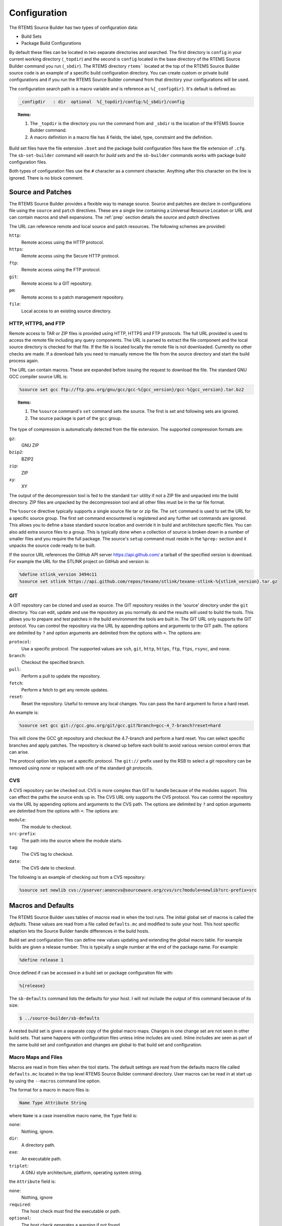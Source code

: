 .. SPDX-License-Identifier: CC-BY-SA-4.0

.. Copyright (C) 2012, 2016 Chris Johns <chrisj@rtems.org>

.. _Configuration:

Configuration
-------------

The RTEMS Source Builder has two types of configuration data:

- Build Sets

- Package Build Configurations

By default these files can be located in two separate directories and
searched. The first directory is ``config`` in your current working directory
(``_topdir``) and the second is ``config`` located in the base directory of the
RTEMS Source Builder command you run (``_sbdir``). The RTEMS directory
``rtems``` located at the top of the RTEMS Source Builder source code is an
example of a specific build configuration directory. You can create custom or
private build configurations and if you run the RTEMS Source Builder command
from that directory your configurations will be used.

The configuration search path is a macro variable and is reference as
``%{_configdir}``. It's default is defined as:

.. code-block:: spec

    _configdir   : dir  optional  %{_topdir}/config:%{_sbdir}/config

.. topic:: Items:

  1. The ``_topdir`` is the directory you run the command from and ``_sbdir``
     is the location of the RTEMS Source Builder command.

  2. A macro definition in a macro file has 4 fields, the label, type,
     constraint and the definition.

Build set files have the file extension ``.bset`` and the package build
configuration files have the file extension of ``.cfg``. The ``sb-set-builder``
command will search for *build sets* and the ``sb-builder`` commands works with
package build configuration files.

Both types of configuration files use the ``#`` character as a comment
character. Anything after this character on the line is ignored. There is no
block comment.

Source and Patches
^^^^^^^^^^^^^^^^^^

The RTEMS Source Builder provides a flexible way to manage source. Source and
patches are declare in configurations file using the ``source`` and ``patch``
directives. These are a single line containing a Universal Resource Location or
URL and can contain macros and shell expansions. The :ref:`prep` section
details the *source* and *patch* directives

The URL can reference remote and local source and patch resources. The
following schemes are provided:

``http``:
  Remote access using the HTTP protocol.

``https``:
  Remote access using the Secure HTTP protocol.

``ftp``:
  Remote access using the FTP protocol.

``git``:
  Remote access to a GIT repository.

``pm``:
  Remote access to a patch management repository.

``file``:
 Local access to an existing source directory.

HTTP, HTTPS, and FTP
~~~~~~~~~~~~~~~~~~~~

Remote access to TAR or ZIP files is provided using HTTP, HTTPS and FTP
protocols. The full URL provided is used to access the remote file including
any query components. The URL is parsed to extract the file component and the
local source directory is checked for that file. If the file is located locally
the remote file is not downloaded. Currently no other checks are made. If a
download fails you need to manually remove the file from the source directory
and start the build process again.

The URL can contain macros. These are expanded before issuing the request to
download the file. The standard GNU GCC compiler source URL is:

.. code-block:: spec

    %source set gcc ftp://ftp.gnu.org/gnu/gcc/gcc-%{gcc_version}/gcc-%{gcc_version}.tar.bz2

.. topic:: Items:

  1. The ``%source`` command's ``set`` command sets the source. The
     first is set and following sets are ignored.

  2. The source package is part of the ``gcc`` group.

The type of compression is automatically detected from the file extension. The
supported compression formats are:

``gz``:
  GNU ZIP

``bzip2``:
  BZIP2

``zip``:
  ZIP

``xy``:
  XY

The output of the decompression tool is fed to the standard ``tar`` utility if
not a ZIP file and unpacked into the build directory. ZIP files are unpacked by
the decompression tool and all other files must be in the tar file format.

The ``%source`` directive typically supports a single source file tar or zip
file. The ``set`` command is used to set the URL for a specific source
group. The first set command encountered is registered and any further set
commands are ignored. This allows you to define a base standard source location
and override it in build and architecture specific files. You can also add
extra source files to a group. This is typically done when a collection of
source is broken down in a number of smaller files and you require the full
package. The source's ``setup`` command must reside in the ``%prep:`` section
and it unpacks the source code ready to be built.

If the source URL references the GitHub API server https://api.github.com/ a
tarball of the specified version is download. For example the URL for the
STLINK project on GitHub and version is:

.. code-block:: spec

    %define stlink_version 3494c11
    %source set stlink https://api.github.com/repos/texane/stlink/texane-stlink-%{stlink_version}.tar.gz

GIT
~~~

A GIT repository can be cloned and used as source. The GIT repository resides
in the 'source' directory under the ``git`` directory. You can edit, update and
use the repository as you normally do and the results will used to build the
tools. This allows you to prepare and test patches in the build environment the
tools are built in. The GIT URL only supports the GIT protocol. You can control
the repository via the URL by appending options and arguments to the GIT
path. The options are delimited by ``?`` and option arguments are delimited
from the options with ``=``. The options are:

``protocol``:
  Use a specific protocol. The supported values are ``ssh``, ``git``, ``http``,
  ``https``, ``ftp``, ``ftps``, ``rsync``, and ``none``.

``branch``:
  Checkout the specified branch.

``pull``:
  Perform a pull to update the repository.

``fetch``:
  Perform a fetch to get any remote updates.

``reset``:
  Reset the repository. Useful to remove any local changes. You can pass the
  ``hard`` argument to force a hard reset.

An example is:

.. code-block:: spec

    %source set gcc git://gcc.gnu.org/git/gcc.git?branch=gcc-4_7-branch?reset=hard

This will clone the GCC git repository and checkout the 4.7-branch and perform
a hard reset. You can select specific branches and apply patches. The
repository is cleaned up before each build to avoid various version control
errors that can arise.

The protocol option lets you set a specific protocol. The ``git://`` prefix
used by the RSB to select a git repository can be removed using *none* or
replaced with one of the standard git protocols.

CVS
~~~

A CVS repository can be checked out. CVS is more complex than GIT to handle
because of the modules support. This can effect the paths the source ends up
in. The CVS URL only supports the CVS protocol. You can control the repository
via the URL by appending options and arguments to the CVS path. The options are
delimited by ``?`` and option arguments are delimited from the options with
``=``. The options are:

``module``:
  The module to checkout.

``src-prefix``:
  The path into the source where the module starts.

``tag``:
  The CVS tag to checkout.

``date``:
  The CVS date to checkout.

The following is an example of checking out from a CVS repository:

.. code-block:: spec

    %source set newlib cvs://pserver:anoncvs@sourceware.org/cvs/src?module=newlib?src-prefix=src

Macros and Defaults
^^^^^^^^^^^^^^^^^^^

The RTEMS Source Builder uses tables of *macros* read in when the tool
runs. The initial global set of macros is called the *defaults*. These values
are read from a file called ``defaults.mc`` and modified to suite your
host. This host specific adaption lets the Source Builder handle differences in
the build hosts.

Build set and configuration files can define new values updating and extending
the global macro table. For example builds are given a release number. This is
typically a single number at the end of the package name. For example:

.. code-block:: spec

    %define release 1

Once defined if can be accessed in a build set or package configuration file
with:

.. code-block:: spec

    %{release}

The ``sb-defaults`` command lists the defaults for your host. I will not include
the output of this command because of its size:

.. code-block:: none

    $ ../source-builder/sb-defaults

A nested build set is given a separate copy of the global macro maps. Changes
in one change set are not seen in other build sets. That same happens with
configuration files unless inline includes are used. Inline includes are seen
as part of the same build set and configuration and changes are global to that
build set and configuration.

Macro Maps and Files
~~~~~~~~~~~~~~~~~~~~

Macros are read in from files when the tool starts. The default settings are
read from the defaults macro file called ``defaults.mc`` located in the top
level RTEMS Source Builder command directory. User macros can be read in at
start up by using the ``--macros`` command line option.

The format for a macro in macro files is:

.. code-block:: ini

  Name Type Attribute String

where ``Name`` is a case insensitive macro name, the ``Type`` field is:

``none``:
  Nothing, ignore.

``dir``:
  A directory path.

``exe``:
  An executable path.

``triplet``:
  A GNU style architecture, platform, operating system string.

the ``Attribute`` field is:

``none``:
  Nothing, ignore

``required``:
  The host check must find the executable or path.

``optional``:
  The host check generates a warning if not found.

``override``:
  Only valid outside of the ``global`` map to indicate this macro overrides the
  same one in the ``global`` map when the map containing it is selected.

``undefine``:
  Only valid outside of the ``global`` map to undefine the macro if it exists
  in the ``global`` map when the map containing it is selected. The ``global``
  map's macro is not visible but still exists.

and the ``String`` field is a single or tripled multiline quoted string. The
'String' can contain references to other macros. Macro that loop are not
currently detected and will cause the tool to lock up.

Maps are declared anywhere in the map using the map directive:

.. code-block:: ini

    # Comments
    [my-special-map] <1>
    _host:  none, override, 'abc-xyz'
    multiline: none, override, '''First line,
    second line,
    and finally the last line'''

.. topic:: Items:

  1. The map is set to ``my-special-map``.

Any macro definitions following a map declaration are placed in that map and the
default map is ``global`` when loading a file. Maps are selected in
configuration files by using the ``%select`` directive:

.. code-block:: spec

    %select my-special-map

Selecting a map means all requests for a macro first check the selected map and
if present return that value else the ``global`` map is used. Any new macros or
changes update only the ``global`` map. This may change in future releases so
please make sure you use the ``override`` attribute.

The macro files specified on the command line are looked for in the
``_configdir`` paths. See the definition of ``_configdir`` in
:ref:`Configuration` for details. Included files need to add the
``%{_configdir}`` macro to the start of the file.

Macro map files can include other macro map files using the ``%include``
directive. The macro map to build *binutils*, *gcc*, *newlib*, *gdb* and
RTEMS from version control heads is:

.. code-block:: spec

    #
    # Build all tool parts from version control head.
    #
    %include %{_configdir}/snapshots/binutils-head.mc
    %include %{_configdir}/snapshots/gcc-head.mc
    %include %{_configdir}/snapshots/newlib-head.mc
    %include %{_configdir}/snapshots/gdb-head.mc

.. topic:: Items:

  1. The file is ``config/snapshots/binutils-gcc-newlib-gdb-head.mc``.

The macro map defaults to ``global`` at the start of each included file and the
map setting of the macro file including the other macro files does not change.

Personal Macros
~~~~~~~~~~~~~~~

When the tools start to run they will load personal macros. Personal macros are
in the standard format for macros in a file. There are two places personal
macros can be configured. The first is the environment variable
``RSB_MACROS``. If present the macros from the file the environment variable
points to are loaded. The second is a file called ``.rsb_macros`` in your home
directory. You need to have the environment variable ``HOME`` defined for this
work.

Report Mailing
^^^^^^^^^^^^^^

The build reports can be mailed to a specific email address to logging and
monitoring. Mailing requires a number of parameters to function. These are:

- To mail address

- From mail address

- SMTP host

.. _To Mail Address:

The ``to`` mail address is taken from the macro ``%{_mail_tools_to}`` and the
default is *rtems-tooltestresults at rtems.org*. You can override the default
with a personal or user macro file or via the command line option
``--mail-to``.

.. _From Mail Address:

The ``from`` mail address is taken from:

- GIT configuration

- User ``.mailrc`` file

- Command line

If you have configured an email and name in git it will be used used. If you do
not a check is made for a ``.mailrc`` file. The environment variable ``MAILRC``
is used if present else your home directory is check. If found the file is
scanned for the ``from`` setting:

.. code-block:: shell

  set from="Foo Bar <foo@bar>"

You can also support a from address on the command line with the ``--mail-from``
option.

The SMTP host is taken from the macro ``%{_mail_smtp_host}`` and the
default is ``localhost``. You can override the default with a personal
or user macro file or via the command line option ``--smtp-host``.

Build Set Files
^^^^^^^^^^^^^^^

Build set files lets you list the packages in the build set you are defining
and have a file extension of ``.bset``. Build sets can define macro variables,
inline include other files and reference other build set or package
configuration files.

Defining macros is performed with the ``%define`` macro:

.. code-block:: spec

    %define _target m32r-rtems4.11

Inline including another file with the ``%include`` macro continues processing
with the specified file returning to carry on from just after the include
point:

.. code-block:: spec

    %include rtems-4.11-base.bset

This includes the RTEMS 4.11 base set of defines and checks. The configuration
paths as defined by ``_configdir`` are scanned. The file extension is optional.

You reference build set or package configuration files by placing the file name
on a single line:

.. code-block:: spec

    tools/rtems-binutils-2.22-1

The ``_configdir`` path is scanned for ``tools/rtems-binutils-2.22-1.bset`` or
``tools/rtems-binutils-2.22-1.cfg``. Build set files take precedent over
package configuration files. If ``tools/rtems-binutils-2.22-1`` is a build set
a new instance of the build set processor is created and if the file is a
package configuration the package is built with the package builder. This all
happens once the build set file has finished being scanned.

Configuration Control
^^^^^^^^^^^^^^^^^^^^^

The RTEMS Souce Builder is designed to fit within most verification and
validation processes. All of the RTEMS Source Builder is source code. The
Python code is source and comes with a commercial friendly license. All
configuration data is text and can be read or parsed with standard text based
tools.

File naming provides configuration management. A specific version of a package
is captured in a specific set of configuration files. The top level
configuration file referenced in a *build set* or passed to the ``sb-builder``
command relates to a specific configuration of the package being built. For
example the RTEMS configuration file ``rtems-gcc-4.7.2-newlib-2.0.0-1.cfg``
creates an RTEMS GCC and Newlib package where the GCC version is 4.7.2, the
Newlib version is 2.0.0, plus any RTEMS specific patches that related to this
version. The configuration defines the version numbers of the various parts
that make up this package:

.. code-block:: spec

    %define gcc_version    4.7.2
    %define newlib_version 2.0.0
    %define mpfr_version   3.0.1
    %define mpc_version    0.8.2
    %define gmp_version    5.0.5

The package build options, if there are any are also defined:

.. code-block:: spec

    %define with_threads 1
    %define with_plugin  0
    %define with_iconv   1

The generic configuration may provide defaults in case options are not
specified. The patches this specific version of the package requires can be
included:

.. code-block:: spec

    Patch0: gcc-4.7.2-rtems4.11-20121026.diff

Finally including the GCC 4.7 configuration script:

.. code-block:: spec

    %include %{_configdir}/gcc-4.7-1.cfg

The ``gcc-4.7-1.cfg`` file is a generic script to build a GCC 4.7 compiler with
Newlib. It is not specific to RTEMS. A bare no operating system tool set can be
built with this file.

The ``-1`` part of the file names is a revision. The GCC 4.7 script maybe
revised to fix a problem and if this fix effects an existing script the file is
copied and given a ``-2`` revision number. Any dependent scripts referencing
the earlier revision number will not be effected by the change. This locks down
a specific configuration over time.

Personal Configurations
^^^^^^^^^^^^^^^^^^^^^^^

The RSB supports personal configurations. You can view the RTEMS support in the
``rtems`` directory as a private configuration tree that resides within the RSB
source. There is also the ``bare`` set of configurations. You can create your
own configurations away from the RSB source tree yet use all that the RSB
provides.

To create a private configuration change to a suitable directory:

.. code-block:: none

    $ cd ~/work
    $ mkdir test
    $ cd test
    $ mkdir config

and create a ``config`` directory. Here you can add a new configuration or
build set file. The section 'Adding New Configurations' details how to add a
new confguration.

New Configurations
^^^^^^^^^^^^^^^^^^

This section describes how to add a new configuration to the RSB. We will add a
configuration to build the Device Tree Compiler. The Device Tree Compiler or
DTC is part of the Flattened Device Tree project and compiles Device Tree
Source (DTS) files into Device Tree Blobs (DTB). DTB files can be loaded by
operating systems and used to locate the various resources such as base
addresses of devices or interrupt numbers allocated to devices. The Device Tree
Compiler source code can be downloaded from http://www.jdl.com/software. The
DTC is supported in the RSB and you can find the configuration files under the
``bare/config`` tree. I suggest you have a brief look over these files.

Layering by Including
~~~~~~~~~~~~~~~~~~~~~

Configurations can be layered using the ``%include`` directive. The user
invokes the outer layers which include inner layers until all the required
configuration is present and the package can be built. The outer layers can
provide high level details such as the version and the release and the inner
layers provide generic configuration details that do not change from one
release to another. Macro variables are used to provide the specific
configuration details.

Configuration File Numbering
~~~~~~~~~~~~~~~~~~~~~~~~~~~~

Configuration files have a number at the end. This is a release number for that
configuration and it gives us the ability to track a specific configuration for
a specific version. For example lets say the developers of the DTC package
change the build system from a single makefile to autoconf and automake between
version 1.3.0 and version 1.4.0. The configuration file used to build the
package would change have to change. If we did not number the configuration
files the ability to build 1.1.0, 1.2.0 or 1.3.0 would be lost if we update a
common configuration file to build an autoconf and automake version. For
version 1.2.0 the same build script can be used so we can share the same
configuration file between version 1.1.0 and version 1.2.0. An update to any
previous release lets us still build the package.

Common Configuration Scripts
~~~~~~~~~~~~~~~~~~~~~~~~~~~~

Common configuration scripts that are independent of version, platform and
architecture are useful to everyone. These live in the Source Builder's
configuration directory. Currently there are scripts to build binutils, expat,
DTC, GCC, GDB and libusb. These files contain the recipes to build these
package without the specific details of the versions or patches being
built. They expect to be wrapped by a configuration file that ties the package
to a specific version and optionally specific patches.

DTC Example
~~~~~~~~~~~

We will be building the DTC for your host rather than a package for RTEMS. We
will create a file called ``source-builder/config/dtc-1-1.cfg``. This is a
common script that can be used to build a specific version using a general
recipe. The file name is ``dtc-1-1.cfg`` where the ``cfg`` extension indicates
this is a configuration file. The first ``1`` says this is for the major
release 1 of the package and the last ``1`` is the build configuration version.

The file starts with some comments that detail the configuration. If there is
anything unusual about the configuration it is a good idea to add something in
the comments here. The comments are followed by a check for the release. In
this case if a release is not provided a default of 1 is used:

.. code-block:: spec

    #
    # DTC 1.x.x Version 1.
    #
    # This configuration file configure's, make's and install's DTC.
    #

    %if %{release} == %{nil}
    %define release 1
    %endif

The next section defines some information about the package. It does not effect
the build and is used to annotate the reports. It is recommended this
information is kept updated and accurate:

.. code-block:: spec

    Name:      dtc-%{dtc_version}-%{_host}-%{release}
    Summary:   Device Tree Compiler v%{dtc_version} for target %{_target} on host %{_host}
    Version:   %{dtc_version}
    Release:   %{release}
    URL: 	   http://www.jdl.com/software/
    BuildRoot: %{_tmppath}/%{name}-root-%(%{__id_u} -n)

The next section defines the source and any patches. In this case there is a
single source package and it can be downloaded using the HTTP protocol. The RSB
knows this is GZip'ped tar file. If more than one package is needed, add
them increasing the index. The ``gcc-4.8-1.cfg`` configuration contains
examples of more than one source package as well as conditionally including
source packages based on the outer configuration options:

.. code-block:: spec

    #
    # Source
    #
    %source set dtc http://www.jdl.com/software/dtc-v%{dtc_version}.tgz

The remainder of the script is broken in to the various phases of a build. They
are:

. Preparation
. Building
. Installing, and
. Cleaning

Preparation is the unpacking of the source, applying any patches as well as any
package specific set ups. This part of the script is a standard Unix shell
script. Be careful with the use of ``%`` and ``$``. The RSB uses ``%`` while
the shell scripts use ``$``.

A standard pattern you will observe is the saving of the build's top
directory. This is used instead of changing into a subdirectory and then
changing to the parent when finished. Some hosts will change in a subdirectory
that is a link however changing to the parent does not change back to the
parent of the link rather it changes to the parent of the target of the link
and that is something the RSB nor you can track easily. The RSB configuration
script's are a collection of various subtle issues so please ask if you are
unsure why something is being done a particular way.

The preparation phase will often include source and patch setup commands. Outer
layers can set the source package and add patches as needed while being able to
use a common recipe for the build. Users can override the standard build and
supply a custom patch for testing using the user macro command line interface:

.. code-block:: spec

    #
    # Prepare the source code.
    #
    %prep
      build_top=$(pwd)

      %source setup dtc -q -n dtc-v%{dtc_version}
      %patch setup dtc -p1

      cd ${build_top}

The configuration file ``gcc-common-1.cfg`` is a complex example of source
preparation. It contains a number of source packages and patches and it
combines these into a single source tree for building. It uses links to map
source into the GCC source tree so GCC can be built using the *single source
tree* method. It also shows how to fetch source code from version
control. Newlib is taken directly from its CVS repository.

Next is the building phase and for the DTC example this is simply a matter of
running ``make``. Note the use of the RSB macros for commands. In the case of
``%{__make}`` it maps to the correct make for your host. In the case of BSD
systems we need to use the BSD make and not the GNU make.

If your package requires a configuration stage you need to run this before the
make stage. Again the GCC common configuration file provides a detailed example:

.. code-block:: spec

    %build
      build_top=$(pwd)

      cd dtc-v%{dtc_version}

      %{build_build_flags}

      %{__make} PREFIX=%{_prefix}

      cd ${build_top}

You can invoke make with the macro ``%{?_smp_flags}`` as a command line
argument. This macro is controlled by the ``--jobs`` command line option and
the host CPU detection support in the RSB. If you are on a multicore host you
can increase the build speed using this macro. It also lets you disabled
building on multicores to aid debugging when testing.

Next is the install phase. This phase is a little more complex because you may
be building a tar file and the end result of the build is never actually
installed into the prefix on the build host and you may not even have
permissions to perform a real install. Most packages install to the ``prefix``
and the prefix is typically supplied via the command to the RSB or the
package's default is used. The default can vary depending on the host's
operating system. To install to a path that is not the prefix the ``DESTDIR`` 
make variable is used. Most packages should honour the ``DISTDIR`` make
variables and you can typically specify it on the command line to make when
invoking the install target. This results in the package being installed to a
location that is not the prefix but one you can control. The RSB provides a
shell variable called ``SB_BUILD_ROOT`` you can use. In a build set where you
are building a number of packages you can collect all the built packages in a
single tree that is captured in the tar file.

Also note the use of the macro ``%{__rmdir}``. The use of these macros allow
the RSB to vary specific commands based on the host. This can help on hosts
like Windows where bugs can effect the standard commands such as ``rm``. There
are many many macros to help you. You can find these listed in the
``defaults.mc`` file and in the trace output. If you are new to creating and
editing configurations learning these can take a little time:

.. code-block:: spec

    %install
      build_top=$(pwd)

      %{__rmdir} -rf $SB_BUILD_ROOT

      cd dtc-v%{dtc_version}
      %{__make} DESTDIR=$SB_BUILD_ROOT PREFIX=%{_prefix} install

      cd ${build_top}

Finally there is an optional clean section. The RSB will run this section if
``--no-clean`` has not been provided on the command line. The RSB does clean up
for you.

Once we have the configuration files we can execute the build using the
``sb-builder`` command. The command will perform the build and create a tar file
in the ``tar`` directory:

.. code-block:: none

    $  ../source-builder/sb-builder --prefix=/usr/local \
         --log=log_dtc devel/dtc-1.2.0
    RTEMS Source Builder, Package Builder v0.2.0
    config: devel/dtc-1.2.0
    package: dtc-1.2.0-x86_64-freebsd9.1-1
    download: http://www.jdl.com/software/dtc-v1.2.0.tgz -> sources/dtc-v1.2.0.tgz
    building: dtc-1.2.0-x86_64-freebsd9.1-1
    $ ls tar
    dtc-1.2.0-x86_64-freebsd9.1-1.tar.bz2

If you want to have the package installed automatically you need to create a
build set. A build set can build one or more packages from their configurations
at once to create a single package. For example the GNU tools is typically seen
as binutils, GCC and GDB and a build set will build each of these packages and
create a single build set tar file or install the tools on the host into the
prefix path.

The DTC build set file is called ``dtc.bset`` and contains:

.. code-block:: spec

    #
    # Build the DTC.
    #

    %define release 1

    devel/dtc-1.2.0.cfg

To build this you can use something similar to:

.. code-block:: none

    $ ../source-builder/sb-set-builder --prefix=/usr/local --log=log_dtc \
       --trace --bset-tar-file --no-install dtc
    RTEMS Source Builder - Set Builder, v0.2.0
    Build Set: dtc
    config: devel/dtc-1.2.0.cfg
    package: dtc-1.2.0-x86_64-freebsd9.1-1
    building: dtc-1.2.0-x86_64-freebsd9.1-1
    tarball: tar/x86_64-freebsd9.1-dtc-set.tar.bz2
    cleaning: dtc-1.2.0-x86_64-freebsd9.1-1
    Build Set: Time 0:00:02.865758
    $ ls tar
    dtc-1.2.0-x86_64-freebsd9.1-1.tar.bz2   x86_64-freebsd9.1-dtc-set.tar.bz2

The build is for a FreeBSD host and the prefix is for user installed
packages. In this example I cannot let the source builder perform the install
because I never run the RSB with root privileges so a build set or bset tar
file is created. This can then be installed using root privileges.

The command also supplies the ``--trace`` option. The output in the log file
will contain all the macros.

Debugging
~~~~~~~~~

New configuration files require debugging. There are two types of
debugging. The first is debugging RSB script bugs. The ``--dry-run`` option is
used here. Suppling this option will result in most of the RSB processing to be
performed and suitable output placed in the log file. This with the ``--trace``
option should help you resolve any issues.

The second type of bug to fix are related to the execution of one of
phases. These are usually a mix of shell script bugs or package set up or
configuration bugs. Here you can use any normal shell script type debug
technique such as ``set +x`` to output the commands or ``echo``
statements. Debugging package related issues may require you start a build with
the RSB and supply ``--no-clean`` option and then locate the build directories
and change directory into them and manually run commands until to figure what
the package requires.

Scripting
^^^^^^^^^

Configuration files specify how to build a package. Configuration files are
scripts and have a ``.cfg`` file extension. The script format is based loosely
on the RPM spec file format however the use and purpose in this tool does not
compare with the functionality and therefore the important features of the spec
format RPM needs and uses.

The script language is implemented in terms of macros. The built-in list is:

``%{}``:
  Macro expansion with conditional logic.

``%()``:
  Shell expansion.

``%prep``:
  The source preparation shell commands.

``%build``:
  The build shell commands.

``%install``:
  The package install shell commands.

``%clean``:
  The package clean shell commands.

``%include``:
  Inline include another configuration file.

``%name``:
  The name of the package.

``%summary``:
  A brief package description. Useful when reporting about a build.

``%release``:
  The package release. A number that is the release as built by this tool.

``%version``:
  The package's version string.

``%buildarch``:
  The build architecture.

``%source``:
  Define a source code package. This macro has a number appended.

``%patch``:
  Define a patch. This macro has a number appended.

``%hash``:
  Define a checksum for a source or patch file.

``%{echo message}``:
  Print the following string as a message.

``%{warning message}``:
  Print the following string as a warning and continue.

``%{error message}``:
  Print the following string as an error and exit.

``%select``:
  Select the macro map. If there is no map nothing is reported.

``%define``:
  Define a macro. Macros cannot be redefined, you must first undefine it.

``%undefine``:
  Undefine a macro.

``%if``:
  Start a conditional logic block that ends with a ``%endif``.

``%ifn``:
  Inverted start of a conditional logic block.

``%ifarch``:
  Test the architecture against the following string.

``%ifnarch``:
  Inverted test of the architecture

``%ifos``:
  Test the host operating system.

``%else``:
  Start the *else* conditional logic block.

``%endfi``:
  End the conditional logic block.

``%bconf_with``:
  Test the build condition *with* setting. This is the ``--with-*`` command
  line option.

``%bconf_without``:
  Test the build condition *without* setting. This is the ``--without-*``
  command line option.

Expanding
~~~~~~~~~

A macro can be ``%{string}`` or the equivalent of ``%string``. The following macro
expansions supported are:

``%{string}``:
  Expand the 'string' replacing the entire macro text with the text in the
  table for the entry 'string . For example if 'var' is 'foo' then ``${var}``
  would become ``foo``.

``%{expand: string}``:
  Expand the 'string' and then use it as a ``string`` to the macro expanding
  the macro. For example if ``foo`` is set to ``bar`` and ``bar`` is set to
  ``foobar`` then ``%{expand:foo}`` would result in ``foobar``. Shell expansion
  can also be used.

``%{with string}``:
  Expand the macro to ``1`` if the macro ``with_string`` is defined else expand
  to ``0``. Macros with the name ``with_string`` can be define with command
  line arguments to the RTEMS Source Builder commands.

``%{defined string}``:
  Expand the macro to ``1`` if a macro of name ``string`` is defined else
  expand to '0'.

``%{?string: expression}``:
  Expand the macro to ``expression`` if a macro of name ``string`` is defined
  else expand to ``%{nil}``.

``%{!?string: expression}``:
  Expand the macro to ``expression`` if a macro of name ``string`` is not
  defined. If the macro is define expand to ``%{nil}``.

``%(expression)``:
  Expand the macro to the result of running the ``expression`` in a host
  shell. It is assumed this is a Unix type shell. For example ``%(whoami)``
  will return your user name and ``%(date)`` will return the current date
  string.

.. _prep:

%prep
~~~~~

The +%prep+ macro starts a block that continues until the next block macro. The
*prep* or preparation block defines the setup of the package's source and is a
mix of RTEMS Source Builder macros and shell scripting. The sequence is
typically +%source+ macros for source, +%patch+ macros to patch the source
mixed with some shell commands to correct any source issues:

.. code-block:: spec

    %source setup gcc -q -c -T -n %{name}-%{version}

.. topic:: Items:

  1. The source group to set up is ``gcc``.

  2. The source's name is the macro ``%{name}``.

  3. The version of the source is the macro ``%{version}``.

The source set up are declared with the source ``set`` and ``add`` commands. For
example:

.. code-block:: spec

    %source set gdb http://ftp.gnu.org/gnu/gdb/gdb-%{gdb_version}.tar.bz2

This URL is the primary location of the GNU GDB source code and the RTEMS
Source Builder can download the file from this location and by inspecting the
file extension use ``bzip2`` decompression with +tar+. When the ``%prep``
section is processed a check of the local ``source`` directory is made to see
if the file has already been downloaded. If not found in the source cache
directory the package is downloaded from the URL. You can append other base
URLs via the command line option ``--url``. This option accepts a comma
delimited list of sites to try.

You could optionally have a few source files that make up the package. For
example GNU's GCC was a few tar files for a while and it is now a single tar
file. Support for multiple source files can be conditionally implemented with
the following scripting:

.. code-block:: spec

    %source set gcc ftp://ftp.gnu.org/gnu/gcc/gcc-%{gcc_version}/gcc-code-%{gcc_version}.tar.bz2
    %source add gcc ftp://ftp.gnu.org/gnu/gcc/gcc-%{gcc_version}/gcc-g++-%{gcc_version}.tar.bz2
    %source setup gcc -q -T -D -n gcc-%{gcc_version}

Separate modules use separate source groups. The GNU GCC compiler for RTEMS
uses Newlib, MPFR, MPC, and GMP source packages. You define the source with:

.. code-block:: spec

    %source set gcc ftp://ftp.gnu.org/gnu/gcc/gcc-%{gcc_version}/gcc-%{gcc_version}.tar.bz2
    %source set newlib ftp://sourceware.org/pub/newlib/newlib-%{newlib_version}.tar.gz
    %source set mpfr http://www.mpfr.org/mpfr-%{mpfr_version}/mpfr-%{mpfr_version}.tar.bz2
    %source set mpc http://www.multiprecision.org/mpc/download/mpc-%{mpc_version}.tar.gz
    %source set gmp ftp://ftp.gnu.org/gnu/gmp/gmp-%{gmp_version}.tar.bz2

and set up with:

.. code-block:: spec

    %source setup gcc -q -n gcc-%{gcc_version}
    %source setup newlib -q -D -n newlib-%{newlib_version}
    %source setup mpfr -q -D -n mpfr-%{mpfr_version}
    %source setup mpc -q -D -n mpc-%{mpc_version}
    %source setup gmp -q -D -n gmp-%{gmp_version}

Patching also occurs during the preparation stage. Patches are handled in a
similar way to the source packages except you only ``add`` patches. Patches are
applied using the +setup+ command. The +setup+ command takes the default patch
option. You can provide options with each patch by adding them as arguments
before the patch URL. Patches with no options uses the +setup+ default.

.. code-block:: spec

    %patch add gdb %{rtems_gdb_patches}/gdb-sim-arange-inline.diff
    %patch add gdb -p0 %{rtems_gdb_patches}/gdb-sim-cgen-inline.diff

.. topic:: Items:

  1. This patch has the custom option of ``-p0``.

To apply these patches:

.. code-block:: spec

    %patch setup gdb -p1

.. topic:: Items:

  1. The default options for ``gdb`` set up.

.. _build:

%build
~~~~~~

The ``%build`` macro starts a block that continues until the next block
macro. The build block is a series of shell commands that execute to build the
package. It assumes all source code has been unpacked, patch and adjusted so
the build will succeed.

The following is an example take from the GitHub STLink project. The STLink is
a JTAG debugging device for the ST ARM family of processors:

.. code-block:: spec

    %build
      export PATH="%{_bindir}:${PATH}"

      cd texane-stlink-%{stlink_version}

      ./autogen.sh

    %if "%{_build}" != "%{_host}"
      CFLAGS_FOR_BUILD="-g -O2 -Wall" \
    %endif
      CPPFLAGS="-I $SB_TMPPREFIX/include/libusb-1.0" \
      CFLAGS="$SB_OPT_FLAGS" \
      LDFLAGS="-L $SB_TMPPREFIX/lib" \
      ./configure \
        --build=%{_build} --host=%{_host} \
        --verbose \
        --prefix=%{_prefix} --bindir=%{_bindir} \
        --exec-prefix=%{_exec_prefix} \
        --includedir=%{_includedir} --libdir=%{_libdir} \
        --mandir=%{_mandir} --infodir=%{_infodir}

      %{__make} %{?_smp_mflags} all

      cd ..

.. topic:: Items:

  1. Set up the PATH environment variable by setting the ``PATH`` environment
     variable. This is not always needed.

  2. This package builds in the source tree
     ``texane-stlink-%{stlink_version}`` so enter it before building.

  3. The package is actually checked directly out from the github project and
     so it needs its ``autoconf`` and ``automake`` files generated. Invoke the
     provided script ``autogen.sh``

  4. If the build machine and host are not the same the build is a
     cross-compile. Update the flags for a cross-compiled build.

  5. The flags set in the environment before ``configure`` are various
     settings that need to be passed to customise the build. In this example
     an include path is being set to the install point of ``libusb``. This
     package requires ``libusb`` is built before it.

  6. The ``configure`` command. The RTEMS Source Builder provides all the
     needed paths as macro variables. You just need to provide them to
     ``configure``.

  7. Run ``make``. Do not use ``make`` directly, use the RTEMS Source
     Builder's defined value. This value is specific to the host. A large
     number of packages need GNU make and on BSD systems this is
     ``gmake``. You can optionally add the SMP flags if the packages build
     system can handle parallel building with multiple jobs. The
     ``_smp_mflags`` value is automatically setup for SMP hosts to match the
     number of cores the host has.

%install
~~~~~~~~

The ``%install`` macro starts a block that continues until the next block
macro. The install block is a series of shell commands that execute to install
the package. You can assume the package has built correctly when this block
starts executing.

Never install the package to the actual *prefix* the package was built
with. Always install to the RTEMS Source Builder's temporary path defined in
the macro variable ``__tmpdir``. The RTEMS Source Builder sets up a shell
environment variable called ``SB_BUILD_ROOT`` as the standard install point. Most
packages support adding ``DESTDIR=`` to the ``make install`` command.

Looking at the same example as in :ref:`build`:

.. code-block:: spec

    %install
      export PATH="%{_bindir}:${PATH}" <1>
      rm -rf $SB_BUILD_ROOT <2>

      cd texane-stlink-%{stlink_version} <3>
      %{__make} DESTDIR=$SB_BUILD_ROOT install <4>

      cd ..

.. topic:: Items:

  1. Setup the PATH environment variable. This is not always needed.

  2. Clean any installed files. This makes sure the install is just what the
     package installs and not any left over files from a broken build or
     install.

  3. Enter the build directory. In this example it just happens to be the
     source directory.

  4. Run ``make install`` to install the package overriding the ``DESTDIR``
     make variable.

%clean
~~~~~~

The ``%clean`` macro starts a block that continues until the next block
macro. The clean block is a series of shell commands that execute to clean up
after a package has been built and install. This macro is currenly not been
used because the RTEMS Source Builder automatically cleans up.

%include
~~~~~~~~

The ``%include`` macro inline includes the specific file. The ``__confdir``
path is searched. Any relative path component of the include file is appended
to each part of the ``__configdir``. Adding an extension is optional as files
with ``.bset`` and ``.cfg`` are automatically searched for.

Inline including means the file is processed as part of the configuration at
the point it is included. Parsing continues from the next line in the
configuration file that contains the ``%include`` macro.

Including files allow a kind of configuration file reuse. The outer
configuration files provide specific information such as package version
numbers and patches and then include a generic configuration script which
builds the package:

.. code-block:: spec

    %include %{_configdir}/gcc-4.7-1.cfg

%name
~~~~~

The name of the package being built. The name typically contains the components
of the package and their version number plus a revision number. For the GCC
with Newlib configuration the name is typically::

    Name: %{_target}-gcc-%{gcc_version}-newlib-%{newlib_version}-%{release}

%summary
~~~~~~~~

The ``%summary`` is a brief description of the package. It is useful when
reporting. This information is not capture in the package anywhere. For the GCC
with Newlib configuration the summary is typically:

.. code-block:: spec

    Summary: GCC v%{gcc_version} and Newlib v%{newlib_version} for target %{_target} on host %{_host}

%release
~~~~~~~~

The ``%release`` is a packaging number that allows revisions of a package to
happen where no package versions change. This value typically increases when
the configuration building the package changes:

.. code-block:: spec

    %define release 1

%version
~~~~~~~~

The ``%version`` macro sets the version the package. If the package is a single
component it tracks that component's version number. For example in the
``libusb`` configuration the ``%version`` is the same as ``%libusb_version``,
however in a GCC with Newlib configuration there is no single version
number. In this case the GCC version is used:

.. code-block:: spec

    Version: %{gcc_version}

%buildarch
~~~~~~~~~~

The ``%buildarch`` macro is set to the architecture the package contains. This
is currently not used in the RTEMS Source Builder and may go away. This macro
is more important in a real packaging system where the package could end up on
the wrong architecture.

%source
~~~~~~~

The ``%source`` macro has 3 commands that controls what it does. You can
``set`` the source files, ``add`` source files to a source group, and ``setup``
the source file group getting it ready to be used.

Source files are source code files in tar or zip files that are unpacked,
copied or symbolically linked into the package's build tree. Building a package
requires one or more dependent packages. These are typically the packages
source code plus dependent libraries or modules. You can create any number of
these source groups and set each of them up with a separate source group for
each needed library or module. Each source group normally has a single tar, zip
or repository and the ``set`` defines this. Some projects split the source code
into separate tar or zip files and you install them by using the ``add``
command.

The first instance of a ``set`` command creates the source group and sets the
source files to be set up. Subsequent ``set`` commands for the same source
group are ignored. this lets you define the standard source files and override
them for specific releases or snapshots. To set a source file group:

.. code-block:: spec

    %source set gcc ftp://ftp.gnu.org/gnu/gcc/gcc-%{gcc_version}/gcc-%{gcc_version}.tar.bz2

.. topic:: Items:

  1. The source group is ``gcc``.

To add another source package to be installed into the same source tree you use
the ``add`` command:

.. code-block:: spec

    %source add gcc ftp://ftp.gnu.org/gnu/gcc/gcc-%{gcc_version}/g++-%{gcc_version}.tar.bz2

The source ``setup`` command can only be issued in the ``%prep:`` section. The
setup is:

.. code-block:: spec

    %source gcc setup -q -T -D -n %{name}-%{version}

Accepted options are:

``-n``:
  The ``-n`` option is used to set the name of the software's build
  directory. This is necessary only when the source archive unpacks into a
  directory named other than ``<name>-<version>``.

``-c``:
  The ``-c`` option is used to direct ``%setup`` to create the top-level build
  directory before unpacking the sources.

``-D``:
  The ``-D`` option is used to direct ``%setup`` to not delete the build
  directory prior to unpacking the sources. This option is used when more than
  one source archive is to be unpacked into the build directory, normally with
  the ``-b`` or ``-a`` options.

``-T``:
   The ``-T`` option is used to direct %setup to not perform the default
   unpacking of the source archive specified by the first ``Source:`` macro. It
   is used with the ``-a`` or ``-b`` options.

``-b <n>``:
  The ``-b`` option is used to direct ``%setup`` to unpack the source archive
  specified on the nth ``Source:`` macro line before changing directory into
  the build directory.

%patch
~~~~~~

The ``%patch`` macro has the same 3 command as the ``%source`` command however
the ``set`` commands is not really that useful with the ``%patch`` command. You
add patches with the ``add`` command and ``setup`` applies the patches. Patch
options can be added to each patch by placing them before the patch URL. If no
patch option is provided the default options passed to the ``setup`` command
are used. An option starts with a ``-``. The ``setup`` command must reside
inside the ``%prep`` section.

Patches are grouped in a similar way to the ``%source`` macro so you can
control applying a group of patches to a specific source tree.

The ``__patchdir`` path is searched.

To add a patch:

.. code-block:: spec

    %patch add gcc  gcc-4.7.2-rtems4.11-20121026.diff
    %patch add gcc -p0  gcc-4.7.2-rtems4.11-20121101.diff

.. topic:: Items:

  1. The patch group is ``gcc``.

  2. Option ``-p0`` is this specific to this patch.

Placing ``%patch setup`` in the ``%prep`` section will apply the groups
patches::

.. code-block:: spec

    %patch setup gcc  -p1

  1. The patch group is ``gcc``.

  2. The default option used to apply the patch is ``-p1``.

%hash
~~~~~

The ``%hash`` macro requires 3 arguments and defines a checksum for a specific
file. The checksum is not applied until the file is checked before downloading
and once downloaded. A patch or source file that does not have a hash defined
generates a warning.

A file to be checksummed must be unique in the source and patch directories.
The basename of the file is used as the key for the hash.

The hash algorthim can be ``md5``, ``sha1``, ``sha224``, ``sha256``,
``sha384``, and ``sha512`` and we typically use ``md5``.

To add a hash:

.. code-block:: spec

    %hash md5 <1> net-snmp-%{net_snmp_version}.tar.gz <2> 7db683faba037249837b226f64d566d4 <3>

.. topic:: Items:

  1. The type of checksum.

  2. The file to checksum. It can contain macros that are expanded for you.

  3. The MD5 hash for the Net-SNMP file ``net-snmp-5.7.2.1.tar.gz``.

Do not include a path with the file name. Only the basename is required. Files
can be searched for from a number of places and having a path conponent would
create confusion. This does mean files with hashes must be unique.

Downloading off repositories such as git and cvs cannot be checksummed. It is
assumed those protocols and tools manage the state of the files.

%echo
~~~~~

The ``%echo`` macro outputs the following string to stdout. This can also be used
as ``%{echo: message}``.

%warning
~~~~~~~~

The ``%warning`` macro outputs the following string as a warning. This can also
be used as ``%{warning: message}``.

%error
~~~~~~

The ``%error`` macro outputs the follow string as an error and exits the RTEMS
Source Builder. This can also be used as ``%{error: message}``.

%select
~~~~~~~

The ``%select`` macro selects the map specified. If there is no map no error or
warning is generated. Macro maps provide a simple way for a user to override
the settings in a configuration file without having to edit it. The changes are
recorded in the build report so they can be traced.

Configurations use different maps so macro overrides can target a specific
package.

The default map is ``global``:

.. code-block:: spec

    %select gcc-4.8-snapshot <1>
    %define one_plus_one 2 <2>

.. topic:: Items:

  1. The map switches to ``gcc-4.8-snapshot``. Any overrides in this map will
     be used.

  2. Defining macros only updates the ``global`` map and not the selected map.

%define
~~~~~~~

The ``%define`` macro defines a new macro or updates an existing one. If no
value is given it is assumed to be ``1``:

.. code-block:: spec

    %define foo bar
    %define one_plus_one 2
    %define one <1>

.. topic:: Items:

  1. The macro _one_ is set to 1.

%undefine
~~~~~~~~~

The ``%undefine`` macro removes a macro if it exists. Any further references to
it will result in an undefine macro error.

%if
~~~

The ``%if`` macro starts a conditional logic block that can optionally have a
*else* section. A test follows this macro and can have the following operators:

.. list-table::

  * - **%{}**
    - Check the macro is set or *true*, ie non-zero:

      .. code-block:: spec

         %if ${foo}
          %warning The test passes, must not be empty or is non-zero
         %else
          %error The test fails, must be empty or zero
         %endif

  * - **\!**
    - The *not* operator inverts the test of the macro:

      .. code-block:: spec

         %if ! ${foo}
          %warning The test passes, must be empty or zero
         %else
          %error The test fails, must not be empty or is non-zero
         %endif

  * - **==**
    - The left hand size must equal the right hand side. For example:

      .. code-block:: spec

         %define one 1
         %if ${one} == 1
          %warning The test passes
         %else
          %error The test fails
         %endif

      You can also check to see if a macro is empty:

      .. code-block:: spec

         %if ${nothing} == %{nil}
          %warning The test passes
         %else
          %error The test fails

  * - **!=**
    - The left hand size does not equal the right hand side. For example:

      .. code-block:: spec

         #
         # Check a value not being equal.
         #
         %define one 1
         %if ${one} != 2
          %warning The test passes
         %else
          %error The test fails
         %endif
         #
         # Check if a macro is set.
         #
         %if ${something} != %{nil}
           %warning The test passes
         %else
          %error The test fails
         %endif

  * - **>**
    - The left hand side is numerically greater than the right hand side.

  * - **>**
    - The left hand side is numerically greater than or equal to the
      right hand side.

  * - **<**
    - The left hand side is numerically less than the right hand side.

  * - **<=**
    - The left hand side is numerically less than or equal to the
      right hand side.

%ifn
~~~~

The ``%ifn`` macro inverts the normal ``%if`` logic. It avoids needing to provide
empty *if* blocks followed by *else* blocks. It is useful when checking if a
macro is defined:

.. code-block:: spec

    %ifn %{defined foo}
     %define foo bar
    %endif

%ifarch
~~~~~~~

The ``%ifarch`` is a short cut for ``%if %{_arch} == i386``. Currently not used.

%ifnarch
~~~~~~~~

The ``%ifnarch`` is a short cut for ``%if %{_arch} != i386``. Currently not
used.

%ifos
~~~~~

The ``%ifos`` is a short cut for ``%if %{_os} != mingw32``. It allows
conditional support for various operating system differences when building
packages.

%else
~~~~~

The ``%else`` macro starts the conditional *else* block.

%endfi
~~~~~~

The ``%endif`` macro ends a conditional logic block.

%bconf_with
~~~~~~~~~~~

The ``%bconf_with`` macro provides a way to test if the user has passed a
specific option on the command line with the ``--with-<label>`` option. This
option is only available with the ``sb-builder`` command.

%bconf_without
~~~~~~~~~~~~~~

The ``%bconf_without`` macro provides a way to test if the user has passed a
specific option on the command line with the ``--without-<label>`` option. This
option is only available with the ``sb-builder`` command.
